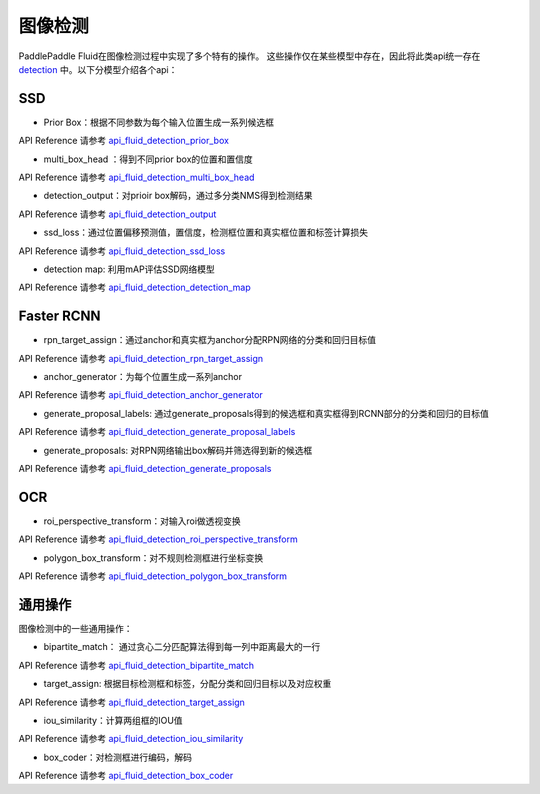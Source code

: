 ..  _api_guide_detection:

图像检测
#########

PaddlePaddle Fluid在图像检测过程中实现了多个特有的操作。
这些操作仅在某些模型中存在，因此将此类api统一存在 detection_ 中。以下分模型介绍各个api：

.. _detection: http://www.paddlepaddle.org/documentation/api/zh/1.0/layers.html#permalink-197-detection

SSD
----------------
* Prior Box：根据不同参数为每个输入位置生成一系列候选框

API Reference 请参考 api_fluid_detection_prior_box_

.. _api_fluid_detection_prior_box: http://www.paddlepaddle.org/documentation/api/zh/1.0/layers.html#permalink-198-prior_box

* multi_box_head ：得到不同prior box的位置和置信度

API Reference 请参考 api_fluid_detection_multi_box_head_

.. _api_fluid_detection_multi_box_head: http://www.paddlepaddle.org/documentation/api/zh/1.0/layers.html#permalink-199-multi_box_head

* detection_output：对prioir box解码，通过多分类NMS得到检测结果

API Reference 请参考 api_fluid_detection_output_

.. _api_fluid_detection_output: http://www.paddlepaddle.org/documentation/api/zh/1.0/layers.html#permalink-202-detection_output

* ssd_loss：通过位置偏移预测值，置信度，检测框位置和真实框位置和标签计算损失

API Reference 请参考 api_fluid_detection_ssd_loss_

.. _api_fluid_detection_ssd_loss: http://www.paddlepaddle.org/documentation/api/zh/1.0/layers.html#permalink-203-ssd_loss

* detection map: 利用mAP评估SSD网络模型

API Reference 请参考 api_fluid_detection_detection_map_

.. _api_fluid_detection_detection_map: http://www.paddlepaddle.org/documentation/api/zh/1.0/layers.html#permalink-204-detection_map



Faster RCNN
-------------
* rpn_target_assign：通过anchor和真实框为anchor分配RPN网络的分类和回归目标值

API Reference 请参考 api_fluid_detection_rpn_target_assign_

.. _api_fluid_detection_rpn_target_assign: http://www.paddlepaddle.org/documentation/api/zh/1.0/layers.html#permalink-205-rpn_target_assign

* anchor_generator：为每个位置生成一系列anchor

API Reference 请参考 api_fluid_detection_anchor_generator_

.. _api_fluid_detection_anchor_generator: http://www.paddlepaddle.org/documentation/api/zh/1.0/layers.html#permalink-206-anchor_generator

* generate_proposal_labels: 通过generate_proposals得到的候选框和真实框得到RCNN部分的分类和回归的目标值

API Reference 请参考 api_fluid_detection_generate_proposal_labels_

.. _api_fluid_detection_generate_proposal_labels: http://www.paddlepaddle.org/documentation/api/zh/1.0/layers.html#permalink-208-generate_proposal_labels

* generate_proposals: 对RPN网络输出box解码并筛选得到新的候选框

API Reference 请参考 api_fluid_detection_generate_proposals_

.. _api_fluid_detection_generate_proposals: http://www.paddlepaddle.org/documentation/api/zh/1.0/layers.html#permalink-209-generate_proposals


OCR
---------
* roi_perspective_transform：对输入roi做透视变换

API Reference 请参考 api_fluid_detection_roi_perspective_transform_

.. _api_fluid_detection_roi_perspective_transform: http://www.paddlepaddle.org/documentation/api/zh/1.0/layers.html#permalink-207-roi_perspective_transform

* polygon_box_transform：对不规则检测框进行坐标变换

API Reference 请参考 api_fluid_detection_polygon_box_transform_

.. _api_fluid_detection_polygon_box_transform: http://www.paddlepaddle.org/documentation/api/zh/1.0/layers.html#permalink-212-polygon_box_transform


通用操作
-------------

图像检测中的一些通用操作：

* bipartite_match： 通过贪心二分匹配算法得到每一列中距离最大的一行

API Reference 请参考 api_fluid_detection_bipartite_match_

.. _api_fluid_detection_bipartite_match: http://www.paddlepaddle.org/documentation/api/zh/1.0/layers.html#permalink-200-bipartite_match

* target_assign: 根据目标检测框和标签，分配分类和回归目标以及对应权重

API Reference 请参考 api_fluid_detection_target_assign_

.. _api_fluid_detection_target_assign: http://www.paddlepaddle.org/documentation/api/zh/1.0/layers.html#permalink-201-target_assign

* iou_similarity：计算两组框的IOU值

API Reference 请参考 api_fluid_detection_iou_similarity_

.. _api_fluid_detection_iou_similarity: http://www.paddlepaddle.org/documentation/api/zh/1.0/layers.html#permalink-210-iou_similarity

* box_coder：对检测框进行编码，解码

API Reference 请参考 api_fluid_detection_box_coder_

.. _api_fluid_detection_box_coder: http://www.paddlepaddle.org/documentation/api/zh/1.0/layers.html#permalink-211-box_coder

